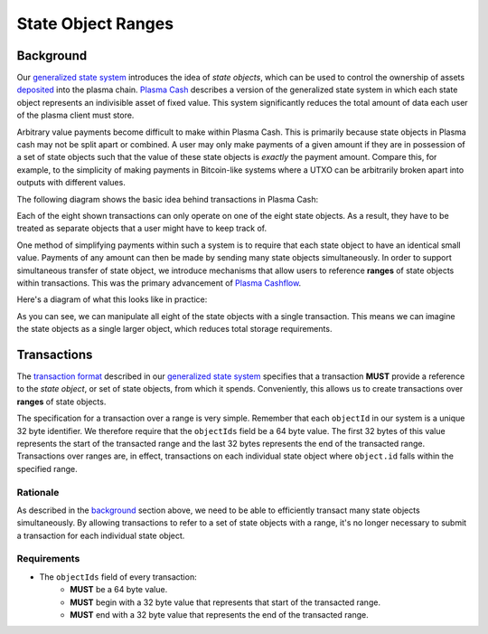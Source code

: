 ###################
State Object Ranges
###################

**********
Background
**********
Our `generalized state system`_ introduces the idea of `state objects`, which can be used to control the ownership of assets `deposited`_ into the plasma chain. `Plasma Cash`_ describes a version of the generalized state system in which each state object represents an indivisible asset of fixed value. This system significantly reduces the total amount of data each user of the plasma client must store.

Arbitrary value payments become difficult to make within Plasma Cash. This is primarily because state objects in Plasma cash may not be split apart or combined. A user may only make payments of a given amount if they are in possession of a set of state objects such that the value of these state objects is *exactly* the payment amount. Compare this, for example, to the simplicity of making payments in Bitcoin-like systems where a UTXO can be arbitrarily broken apart into outputs with different values.

The following diagram shows the basic idea behind transactions in Plasma Cash:

.. raw:: html

   <object type="image/svg+xml" data="../../_static/images/state-object-ranges/cash-transactions.1.svg" style="max-width:100%" class="svg-hoverable">Plasma Cash Transaction Diagram</object>

Each of the eight shown transactions can only operate on one of the eight state objects. As a result, they have to be treated as separate objects that a user might have to keep track of.

One method of simplifying payments within such a system is to require that each state object to have an identical small value. Payments of any amount can then be made by sending many state objects simultaneously. In order to support simultaneous transfer of state object, we introduce mechanisms that allow users to reference **ranges** of state objects within transactions. This was the primary advancement of `Plasma Cashflow`_.

Here's a diagram of what this looks like in practice:

.. raw:: html

   <object type="image/svg+xml" data="../../_static/images/state-object-ranges/cashflow-transactions.1.svg" style="max-width:100%" class="svg-hoverable">Plasma Cashflow Transaction Diagram</object>

As you can see, we can manipulate all eight of the state objects with a single transaction. This means we can imagine the state objects as a single larger object, which reduces total storage requirements.

************
Transactions
************
The `transaction format`_ described in our `generalized state system`_ specifies that a transaction **MUST** provide a reference to the `state object`, or set of state objects, from which it spends. Conveniently, this allows us to create transactions over **ranges** of state objects.

The specification for a transaction over a range is very simple. Remember that each ``objectId`` in our system is a unique 32 byte identifier. We therefore require that the ``objectIds`` field be a 64 byte value. The first 32 bytes of this value represents the start of the transacted range and the last 32 bytes represents the end of the transacted range. Transactions over ranges are, in effect, transactions on each individual state object where ``object.id`` falls within the specified range.

Rationale
=========
As described in the `background`_ section above, we need to be able to efficiently transact many state objects simultaneously. By allowing transactions to refer to a set of state objects with a range, it's no longer necessary to submit a transaction for each individual state object.

Requirements
============
- The ``objectIds`` field of every transaction:
   - **MUST** be a 64 byte value.
   - **MUST** begin with a 32 byte value that represents that start of the transacted range.
   - **MUST** end with a 32 byte value that represents the end of the transacted range.


.. References

.. _`deposited`: ../03-client/deposit-generation.html
.. _`Plasma Cash`: https://www.learnplasma.org/en/learn/cash.html
.. _`generalized state system`: ./state-system.html
.. _`transaction format`: ./state-system.html#transactions
.. _`Plasma Cashflow`: https://hackmd.io/DgzmJIRjSzCYvl4lUjZXNQ?view#
.. _`background`: #background
